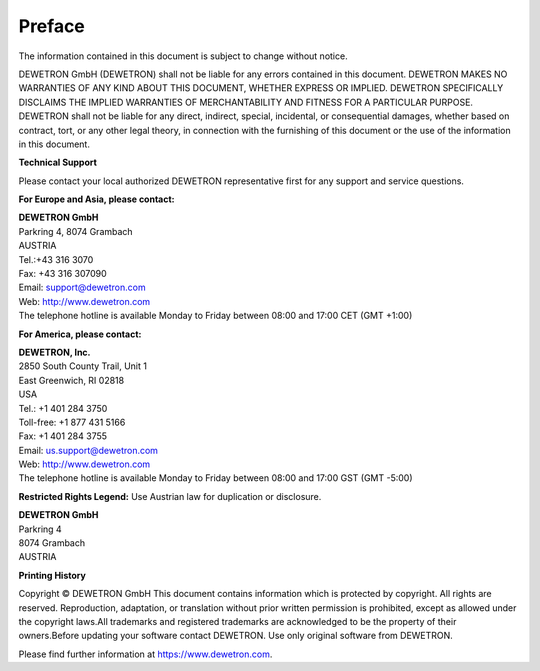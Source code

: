 =======
Preface
=======

The information contained in this document is subject to change without notice.

DEWETRON  GmbH  (DEWETRON)  shall  not  be  liable  for  any  errors  contained  in  this  document. 
DEWETRON MAKES NO WARRANTIES OF ANY KIND ABOUT THIS DOCUMENT, WHETHER EXPRESS OR IMPLIED. DEWETRON 
SPECIFICALLY DISCLAIMS THE IMPLIED WARRANTIES OF MERCHANTABILITY AND FITNESS FOR A PARTICULAR PURPOSE.
DEWETRON shall not be liable for any direct, indirect, special, incidental, or consequential damages, 
whether based on contract, tort, or any other legal theory, in connection with the furnishing of this 
document or the use of the information in this document.


**Technical Support**


Please contact your local authorized DEWETRON representative first for any support and service questions.

**For Europe and Asia, please contact:**


| **DEWETRON GmbH**
| Parkring 4, 8074 Grambach
| AUSTRIA
| Tel.:+43 316 3070
| Fax: +43 316 307090
| Email: support@dewetron.com
| Web: http://www.dewetron.com
| The telephone hotline is available Monday to Friday between 08:00 and 17:00 CET (GMT +1:00)


**For America, please contact:**


| **DEWETRON, Inc.**
| 2850 South County Trail, Unit 1
| East Greenwich, RI 02818
| USA
| Tel.: +1 401 284 3750
| Toll-free: +1 877 431 5166
| Fax: +1 401 284 3755
| Email: us.support@dewetron.com
| Web: http://www.dewetron.com
| The telephone hotline is available Monday to Friday between 08:00 and 17:00 GST (GMT -5:00)


**Restricted Rights Legend:**
Use Austrian law for duplication or disclosure.

| **DEWETRON GmbH**
| Parkring 4
| 8074 Grambach
| AUSTRIA


**Printing History**

Copyright © DEWETRON GmbH
This document contains information which is protected by copyright. All rights are reserved. 
Reproduction, adaptation, or translation without prior written permission is prohibited, except as 
allowed under the copyright laws.All trademarks and registered trademarks are acknowledged to be the 
property of their owners.Before updating your software contact DEWETRON. Use only original software 
from DEWETRON. 

Please find further information at https://www.dewetron.com.


